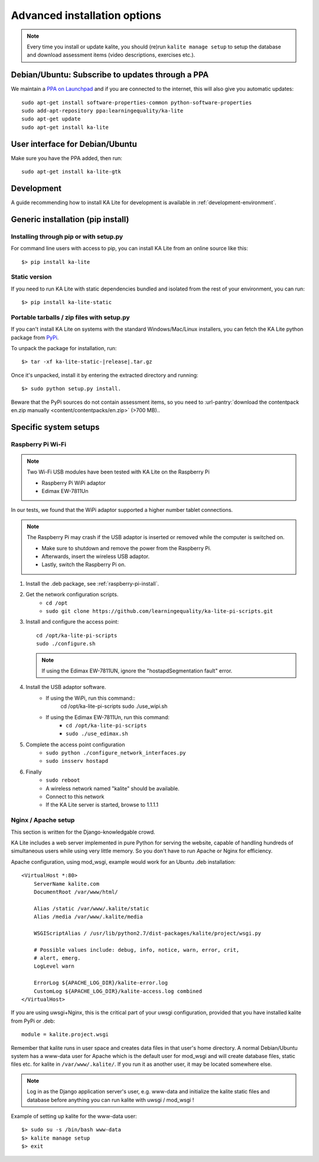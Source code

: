 .. _advanced-installation:

Advanced installation options
=============================

.. note::
    Every time you install or update kalite, you should (re)run ``kalite manage setup``
    to setup the database and download assessment items (video descriptions,
    exercises etc.).


.. _ppa-installation:

Debian/Ubuntu: Subscribe to updates through a PPA
_________________________________________________

We maintain a `PPA on Launchpad <https://launchpad.net/~learningequality/+archive/ubuntu/ka-lite>`_
and if you are connected to the internet, this will also give you automatic updates::

    sudo apt-get install software-properties-common python-software-properties
    sudo add-apt-repository ppa:learningequality/ka-lite
    sudo apt-get update
    sudo apt-get install ka-lite


.. _gtk-installation:

User interface for Debian/Ubuntu
__________________________________

Make sure you have the PPA added, then run::

    sudo apt-get install ka-lite-gtk


.. _development-installation:

Development
___________
A guide recommending how to install KA Lite for development is available in
:ref:`development-environment`.



.. _pip-installation:

Generic installation (pip install)
__________________________________


Installing through pip or with setup.py
~~~~~~~~~~~~~~~~~~~~~~~~~~~~~~~~~~~~~~~

For command line users with access to pip, you can install KA Lite from an
online source like this::

    $> pip install ka-lite


Static version
~~~~~~~~~~~~~~

If you need to run KA Lite with static dependencies bundled and isolated from
the rest of your environment, you can run::

    $> pip install ka-lite-static


Portable tarballs / zip files with setup.py
~~~~~~~~~~~~~~~~~~~~~~~~~~~~~~~~~~~~~~~~~~~

If you can't install KA Lite on systems with the standard Windows/Mac/Linux installers,
you can fetch the KA Lite python package from `PyPi <https://pypi.python.org/pypi/ka-lite-static>`_.

To unpack the package for installation, run::

   $> tar -xf ka-lite-static-|release|.tar.gz

Once it's unpacked, install it by entering the extracted directory and running::

    $> sudo python setup.py install.

Beware that the PyPi sources do not contain assessment items, so you need to
:url-pantry:`download the contentpack en.zip manually <content/contentpacks/en.zip>` (>700 MB)..


Specific system setups
______________________

.. _raspberry-pi-wifi:

Raspberry Pi Wi-Fi
~~~~~~~~~~~~~~~~~~

.. note:: Two Wi-Fi USB modules have been tested with KA Lite on the Raspberry Pi

    * Raspberry Pi WiPi adaptor
    * Edimax EW-7811Un

In our tests, we found that the WiPi adaptor supported a higher number tablet connections.


.. note:: The Raspberry Pi may crash if the USB adaptor is inserted or removed while the computer is switched on.

    * Make sure to shutdown and remove the power from the Raspberry Pi.
    * Afterwards, insert the wireless USB adaptor.
    * Lastly, switch the Raspberry Pi on.

#. Install the .deb package, see :ref:`raspberry-pi-install`.
#. Get the network configuration scripts.
    * ``cd /opt``
    * ``sudo git clone https://github.com/learningequality/ka-lite-pi-scripts.git``
#. Install and configure the access point::
  
    cd /opt/ka-lite-pi-scripts
    sudo ./configure.sh

   .. note::
         If using the Edimax EW-7811UN, ignore the "hostapdSegmentation fault" error.

#. Install the USB adaptor software.
    * If using the WiPi, run this command::
            cd /opt/ka-lite-pi-scripts
            sudo ./use_wipi.sh

    * If using the Edimax EW-7811Un, run this command:
        * ``cd /opt/ka-lite-pi-scripts``
        * ``sudo ./use_edimax.sh``
#. Complete the access point configuration
    * ``sudo python ./configure_network_interfaces.py``
    * ``sudo insserv hostapd``
#. Finally
    * ``sudo reboot``
    * A wireless network named "kalite" should be available.
    * Connect to this network
    * If the KA Lite server is started, browse to 1.1.1.1


Nginx / Apache setup
~~~~~~~~~~~~~~~~~~~~

This section is written for the Django-knowledgable crowd.

KA Lite includes a web server implemented in pure Python for serving the
website, capable of handling hundreds of simultaneous users while using very
little memory. So you don't have to run Apache or Nginx for efficiency.

Apache configuration, using mod_wsgi, example would work for an Ubuntu .deb
installation: ::

    <VirtualHost *:80>
        ServerName kalite.com
        DocumentRoot /var/www/html/

        Alias /static /var/www/.kalite/static
        Alias /media /var/www/.kalite/media

        WSGIScriptAlias / /usr/lib/python2.7/dist-packages/kalite/project/wsgi.py

        # Possible values include: debug, info, notice, warn, error, crit,
        # alert, emerg.
        LogLevel warn

        ErrorLog ${APACHE_LOG_DIR}/kalite-error.log
        CustomLog ${APACHE_LOG_DIR}/kalite-access.log combined
    </VirtualHost>


If you are using uwsgi+Nginx, this is the critical part of your uwsgi
configuration, provided that you have installed kalite from PyPi or .deb: ::

    module = kalite.project.wsgi


Remember that kalite runs in user space and creates data files in that user's
home directory. A normal Debian/Ubuntu system has a www-data user for Apache
which is the default user for mod_wsgi and will create database files, static
files etc. for kalite in ``/var/www/.kalite/``. If you run it as another user,
it may be located somewhere else.


.. note:: Log in as the Django application server's user, e.g. www-data and
    initialize the kalite static files and database before anything you can
    run kalite with uwsgi / mod_wsgi !

Example of setting up kalite for the www-data user: ::

    $> sudo su -s /bin/bash www-data
    $> kalite manage setup
    $> exit
